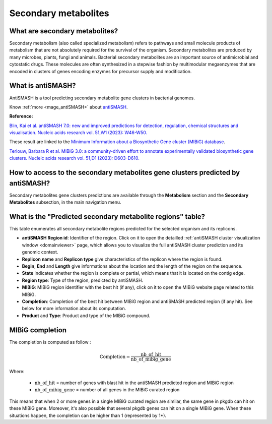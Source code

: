 .. _antiSMASH:

#####################
Secondary metabolites
#####################

What are secondary metabolites?
-------------------------------

Secondary metabolism (also called specialized metabolism) refers to pathways and small molecule products of metabolism that are not absolutely required for the survival of the organism.
Secondary metabolites are produced by many microbes, plants, fungi and animals.
Bacterial secondary metabolites are an important source of antimicrobial and cytostatic drugs.
These molecules are often synthesized in a stepwise fashion by multimodular megaenzymes that are encoded in clusters of genes encoding enzymes for precursor supply and modification.


What is antiSMASH?
------------------

AntiSMASH is a tool predicting secondary metabolite gene clusters in bacterial genomes.

Know :ref:`more <mage_antiSMASH>` about `antiSMASH <https://docs.antismash.secondarymetabolites.org/>`__.

**Reference:**

`Blin, Kai et al. antiSMASH 7.0: new and improved predictions for detection, regulation, chemical structures and visualisation. Nucleic acids research vol. 51,W1 (2023): W46-W50. <https://doi.org/10.1093/nar/gkad344>`_

These result are linked to the `Minimum Information about a Biosynthetic Gene cluster (MIBiG) database <https://mibig.secondarymetabolites.org/>`_.

`Terlouw, Barbara R et al. MIBiG 3.0: a community-driven effort to annotate experimentally validated biosynthetic gene clusters. Nucleic acids research vol. 51,D1 (2023): D603-D610. <https://doi.org/10.1093/nar/gkac1049>`_


How to access to the secondary metabolites gene clusters predicted by antiSMASH?
--------------------------------------------------------------------------------

Secondary metabolites gene clusters predictions are available through the **Metabolism** section and the **Secondary Metabolites** subsection, in the main navigation menu.


What is the "Predicted secondary metabolite regions" table?
-------------------------------------------------------------

This table enumerates all secondary metabolite regions predicted for the selected organism and its replicons.

.. image:: img/antiSMASH7_regions_tab.png

* **antiSMASH Region id**: Identifier of the region. Click on it to open the detailled :ref:`antiSMASH cluster visualization window <domainviewer>` page,
  which allows you to visualize the full antiSMASH cluster prediction and its genomic context.
* **Replicon name** and **Replicon type** give characteristics of the replicon where the region is found.
* **Begin**, **End** and **Length** give informations about the location and the length of the region on the sequence.
* **State** indicates whether the region is complete or partial, which means that it is located on the contig edge.
* **Region type**: Type of the region, predicted by antiSMASH.
* **MIBiG**: MIBiG region identifier with the best hit (if any), click on it to open the MIBiG website page related to this MIBiG.
* **Completion**: Completion of the best hit between MIBiG region and antiSMASH predicted region (if any hit). See below for more information about its computation.
* **Product** and **Type**: Product and type of the MIBiG compound.


MIBiG completion
------------------

The completion is computed as follow :

.. math::

   \text{Completion}=\frac{\text{nb\_of\_hit}}{\text{nb\_of\_mibig\_gene}}

Where:

  * :math:`\text{nb\_of\_hit}` = number of genes with blast hit in the antiSMASH predicted region and MIBiG region
  * :math:`\text{nb\_of\_mibig\_gene}` = number of all genes in the MIBiG curated region

This means that when 2 or more genes in a single MIBiG curated region are similar, the same gene in pkgdb can hit on these MIBiG gene.
Moreover, it's also possible that several pkgdb genes can hit on a single MIBiG gene.
When these situations happen, the completion can be higher than 1 (represented by 1*).

